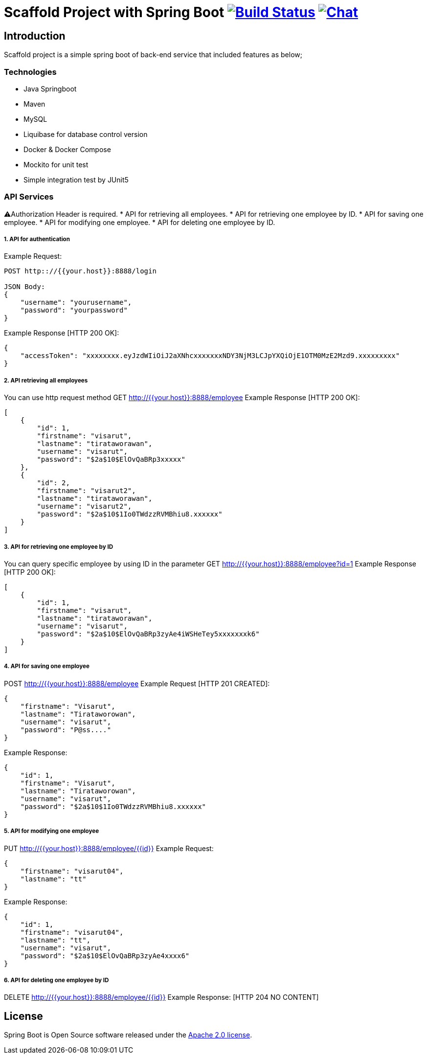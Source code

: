 = Scaffold Project with Spring Boot image:https://ci.spring.io/api/v1/teams/spring-boot/pipelines/spring-boot-2.4.x/jobs/build/badge["Build Status", link="https://ci.spring.io/teams/spring-boot/pipelines/spring-boot-2.4.x?groups=Build"] image:https://badges.gitter.im/Join Chat.svg["Chat",link="https://gitter.im/spring-projects/spring-boot?utm_source=badge&utm_medium=badge&utm_campaign=pr-badge&utm_content=badge"]
:docs: https://docs.spring.io/spring-boot/docs/current-SNAPSHOT/reference
:github: https://github.com/spring-projects/spring-boot

== Introduction
Scaffold project is a simple spring boot of back-end service that included features as below;


=== Technologies
* Java Springboot
* Maven
* MySQL
* Liquibase for database control version
* Docker & Docker Compose
* Mockito for unit test
* Simple integration test by JUnit5

=== API Services
⚠️Authorization Header is required. 
* API for retrieving all employees.
* API for retrieving one employee by ID.
* API for saving one employee.
* API for modifying one employee.
* API for deleting one employee by ID.

===== 1. API for authentication

Example Request:
----
POST http:://{{your.host}}:8888/login

JSON Body:
{
    "username": "yourusername",
    "password": "yourpassword"
}
----
Example Response [HTTP 200 OK]:
----
{
    "accessToken": "xxxxxxxx.eyJzdWIiOiJ2aXNhcxxxxxxxNDY3NjM3LCJpYXQiOjE1OTM0MzE2Mzd9.xxxxxxxxx"
}
----
===== 2. API retrieving all employees
You can use http request method GET http://{{your.host}}:8888/employee
Example Response [HTTP 200 OK]:

----
[
    {
        "id": 1,
        "firstname": "visarut",
        "lastname": "tirataworawan",
        "username": "visarut",
        "password": "$2a$10$ElOvQaBRp3xxxxx"
    },
    {
        "id": 2,
        "firstname": "visarut2",
        "lastname": "tirataworawan",
        "username": "visarut2",
        "password": "$2a$10$1Io0TWdzzRVMBhiu8.xxxxxx"
    }
]
----

===== 3. API for retrieving one employee by ID
You can query specific employee by using ID in the parameter GET http://{{your.host}}:8888/employee?id=1
Example Response [HTTP 200 OK]:
----
[
    {
        "id": 1,
        "firstname": "visarut",
        "lastname": "tirataworawan",
        "username": "visarut",
        "password": "$2a$10$ElOvQaBRp3zyAe4iWSHeTey5xxxxxxxk6"
    }
]
----


===== 4. API for saving one employee
POST http://{{your.host}}:8888/employee
Example Request [HTTP 201 CREATED]:
----
{
    "firstname": "Visarut",
    "lastname": "Tirataworowan",
    "username": "visarut",
    "password": "P@ss...."
}
----

Example Response:
----
{
    "id": 1,
    "firstname": "Visarut",
    "lastname": "Tirataworowan",
    "username": "visarut",
    "password": "$2a$10$1Io0TWdzzRVMBhiu8.xxxxxx"
}
----

===== 5. API for modifying one employee
PUT http://{{your.host}}:8888/employee/{{id}}
Example Request:
----
{
    "firstname": "visarut04",
    "lastname": "tt"
}
----
Example Response:
----
{
    "id": 1,
    "firstname": "visarut04",
    "lastname": "tt",
    "username": "visarut",
    "password": "$2a$10$ElOvQaBRp3zyAe4xxxx6"
}
----

===== 6. API for deleting one employee by ID
DELETE http://{{your.host}}:8888/employee/{{id}}
Example Response: [HTTP 204 NO CONTENT]

== License
Spring Boot is Open Source software released under the
https://www.apache.org/licenses/LICENSE-2.0.html[Apache 2.0 license].
